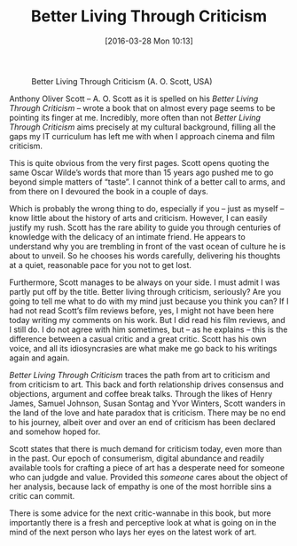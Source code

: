 #+BLOG: filmsinwords
#+POSTID: 114
#+DATE: [2016-03-28 Mon 10:13]
#+OPTIONS: toc:nil num:nil todo:nil pri:nil tags:nil ^:nil
#+CATEGORY: Criticism, Book
#+TAGS:
#+DESCRIPTION:
#+TITLE: Better Living Through Criticism

#+CAPTION: Better Living Through Criticism (A. O. Scott, USA)
#+ATTR_HTML: :alt Better Living Through Criticism image :title Better Living Through Criticism :align center
[[file:bltc.png]]

Anthony Oliver Scott – A. O. Scott as it is spelled on his /Better Living Through
Criticism/ – wrote a book that on almost every page seems to be pointing its
finger at me. Incredibly, more often than not /Better Living Through Criticism/
aims precisely at my cultural background, filling all the gaps my IT curriculum
has left me with when I approach cinema and film criticism.

This is quite obvious from the very first pages. Scott opens quoting the same
Oscar Wilde’s words that more than 15 years ago pushed me to go beyond simple
matters of “taste”. I cannot think of a better call to arms, and from there on I
devoured the book in a couple of days.

Which is probably the wrong thing to do, especially if you – just as myself –
know little about the history of arts and criticism. However, I can easily
justify my rush. Scott has the rare ability to guide you through centuries of
knowledge with the delicacy of an intimate friend. He appears to understand why
you are trembling in front of the vast ocean of culture he is about to
unveil. So he chooses his words carefully, delivering his thoughts at a quiet,
reasonable pace for you not to get lost.

Furthermore, Scott manages to be always on your side. I must admit I was partly
put off by the title. Better living through criticism, seriously? Are you going
to tell me what to do with my mind just because you think you can? If I had not
read Scott’s film reviews before, yes, I might not have been here today writing
my comments on his work. But I did read his film reviews, and I still do. I do
not agree with him sometimes, but – as he explains – this is the difference
between a casual critic and a great critic. Scott has his own voice, and all its
idiosyncrasies are what make me go back to his writings again and again.

/Better Living Through Criticism/ traces the path from art to criticism and from
criticism to art. This back and forth relationship drives consensus and
objections, argument and coffee break talks. Through the likes of Henry James,
Samuel Johnson, Susan Sontag and Yvor Winters, Scott wanders in the land of the
love and hate paradox that is criticism. There may be no end to his journey,
albeit over and over an end of criticism has been declared and somehow hoped
for.

Scott states that there is much demand for criticism today, even more than in
the past. Our epoch of consumerism, digital abundance and readily available
tools for crafting a piece of art has a desperate need for someone who can
judgde and value. Provided this /someone/ cares about the object of her analysis,
because lack of empathy is one of the most horrible sins a critic can commit.

There is some advice for the next critic-wannabe in this book, but more
importantly there is a fresh and perceptive look at what is going on in the mind
of the next person who lays her eyes on the latest work of art.

# bltc.png http://filmsinwords.files.wordpress.com/2016/03/bltc.png
